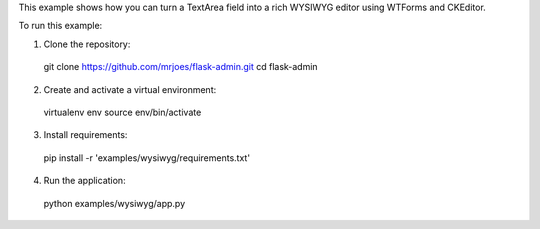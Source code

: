 This example shows how you can turn a TextArea field into a rich WYSIWYG editor using WTForms and CKEditor.

To run this example:

1. Clone the repository::

  git clone https://github.com/mrjoes/flask-admin.git
  cd flask-admin

2. Create and activate a virtual environment::

  virtualenv env
  source env/bin/activate

3. Install requirements::

  pip install -r 'examples/wysiwyg/requirements.txt'

4. Run the application::

  python examples/wysiwyg/app.py

